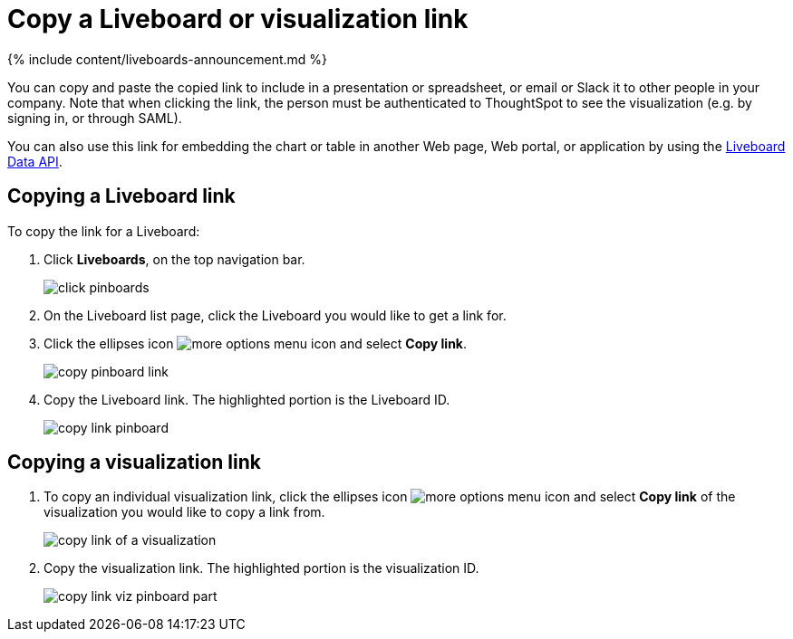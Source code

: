 = Copy a Liveboard or visualization link
:last_updated: 11/05/2021
:linkattrs:
:experimental:
:page-aliases: /end-user/pinboards/copy-link-for-a-pinboard.adoc
:description: In Liveboards, there is a copy link option that lets you copy the link to access the Liveboard and visualizations directly.

{% include content/liveboards-announcement.md %}

You can copy and paste the copied link to include in a presentation or spreadsheet, or email or Slack it to other people in your company.
Note that when clicking the link, the person must be authenticated to ThoughtSpot to see the visualization (e.g.
by signing in, or through SAML).

You can also use this link for embedding the chart or table in another Web page, Web portal, or application by using the xref:rest-api.adoc[Liveboard Data API].

== Copying a Liveboard link

To copy the link for a Liveboard:

. Click *Liveboards*, on the top navigation bar.
+
image::click-pinboards.png[]

. On the Liveboard list page, click the Liveboard you would like to get a link for.
. Click the ellipses icon image:icon-ellipses.png[more options menu icon] and select *Copy link*.
+
image::copy_pinboard_link.png[]

. Copy the Liveboard link.
The highlighted portion is the Liveboard ID.
+
image::copy_link_pinboard.png[]

== Copying a visualization link

. To copy an individual visualization link, click the ellipses icon image:icon-ellipses.png[more options menu icon] and select *Copy link* of the visualization you would like to copy a link from.
+
image::copy_link_of_a_visualization.png[]

. Copy the visualization link.
The highlighted portion is the visualization ID.
+
image::copy_link_viz_pinboard_part.png[]
